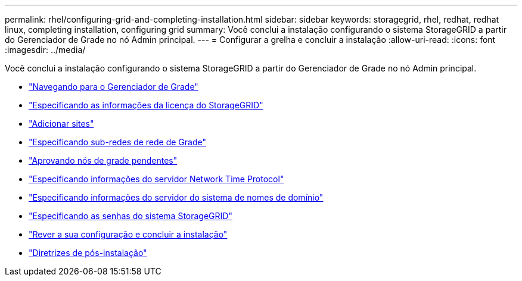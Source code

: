 ---
permalink: rhel/configuring-grid-and-completing-installation.html 
sidebar: sidebar 
keywords: storagegrid, rhel, redhat, redhat linux, completing installation, configuring grid 
summary: Você conclui a instalação configurando o sistema StorageGRID a partir do Gerenciador de Grade no nó Admin principal. 
---
= Configurar a grelha e concluir a instalação
:allow-uri-read: 
:icons: font
:imagesdir: ../media/


[role="lead"]
Você conclui a instalação configurando o sistema StorageGRID a partir do Gerenciador de Grade no nó Admin principal.

* link:navigating-to-grid-manager.html["Navegando para o Gerenciador de Grade"]
* link:specifying-storagegrid-license-information.html["Especificando as informações da licença do StorageGRID"]
* link:adding-sites.html["Adicionar sites"]
* link:specifying-grid-network-subnets.html["Especificando sub-redes de rede de Grade"]
* link:approving-pending-grid-nodes.html["Aprovando nós de grade pendentes"]
* link:specifying-network-time-protocol-server-information.html["Especificando informações do servidor Network Time Protocol"]
* link:specifying-domain-name-system-server-information.html["Especificando informações do servidor do sistema de nomes de domínio"]
* link:specifying-storagegrid-system-passwords.html["Especificando as senhas do sistema StorageGRID"]
* link:reviewing-your-configuration-and-completing-installation.html["Rever a sua configuração e concluir a instalação"]
* link:post-installation-guidelines.html["Diretrizes de pós-instalação"]

